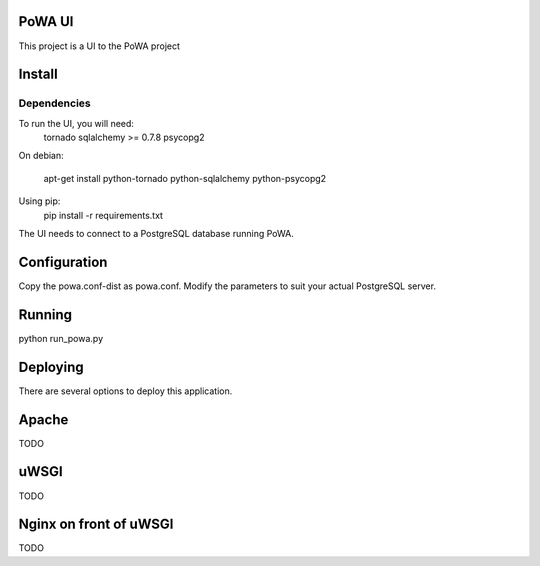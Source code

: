 PoWA UI
=======

This project is a UI to the PoWA project

Install
=======

Dependencies
------------

To run the UI, you will need:
  tornado
  sqlalchemy >= 0.7.8
  psycopg2

On debian:

  apt-get install python-tornado python-sqlalchemy python-psycopg2

Using pip:
  pip install -r requirements.txt

The UI needs to connect to a PostgreSQL database running PoWA.


Configuration
=============

Copy the powa.conf-dist as powa.conf. Modify the parameters to suit your actual
PostgreSQL server.

Running
=======

python run_powa.py

Deploying
=========

There are several options to deploy this application.

Apache
======

TODO

uWSGI
=====

TODO

Nginx on front of uWSGI
=======================

TODO
